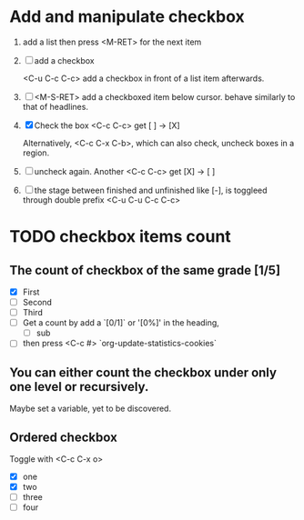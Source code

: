 * Add and manipulate checkbox

1. add a list
   then press <M-RET> for the next item

2. [ ] add a checkbox

   <C-u C-c C-c> add a checkbox in front of a list item afterwards.

3. [ ] <M-S-RET> add a checkboxed item below cursor. behave similarly
   to that of headlines.

4. [X] Check the box <C-c C-c> get [ ] -> [X]

   Alternatively, <C-c C-x C-b>, which can also check, uncheck boxes
   in a region.

5. [ ] uncheck again.
   Another <C-c C-c> get [X] -> [ ]

6. [ ] the stage between finished and unfinished like [-], is toggleed
   through double prefix <C-u C-u C-c C-c>

* TODO checkbox items count
** The count of checkbox of the same grade [1/5]

- [X] First
- [ ] Second
- [ ] Third
- [ ] Get a count by add a `[0/1]` or '[0%]' in the
  heading,
  - [ ] sub
- [ ] then press <C-c #> `org-update-statistics-cookies`

** You can either count the checkbox under only one level or recursively.

Maybe set a variable, yet to be discovered.

** Ordered checkbox
:PROPERTIES:
:ORDERED:  t
:END:

Toggle with <C-c C-x o>

- [X] one
- [X] two
- [ ] three
- [ ] four
